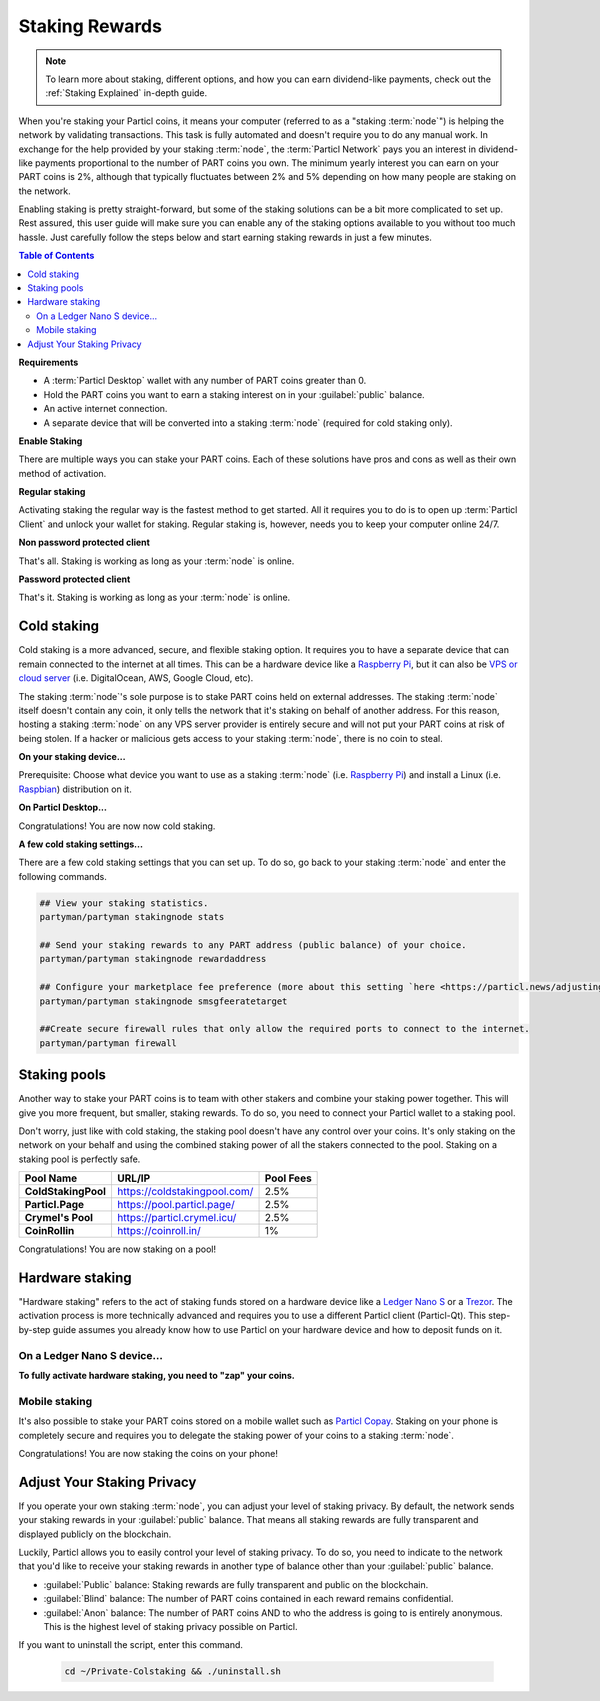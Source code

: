 ===============
Staking Rewards
===============

.. note::
	To learn more about staking, different options, and how you can earn dividend-like payments, check out the :ref:`Staking Explained` in-depth guide.

When you're staking your Particl coins, it means your computer (referred to as a "staking :term:`node`") is helping the network by validating transactions. This task is fully automated and doesn't require you to do any manual work. In exchange for the help provided by your staking :term:`node`, the :term:`Particl Network` pays you an interest in dividend-like payments proportional to the number of PART coins you own. The minimum yearly interest you can earn on your PART coins is 2%, although that typically fluctuates between 2% and 5% depending on how many people are staking on the network.

Enabling staking is pretty straight-forward, but some of the staking solutions can be a bit more complicated to set up. Rest assured, this user guide will make sure you can enable any of the staking options available to you without too much hassle. Just carefully follow the steps below and start earning staking rewards in just a few minutes.

.. contents:: Table of Contents
   :local:
   :backlinks: none
   :depth: 2

**Requirements**

- A :term:`Particl Desktop` wallet with any number of PART coins greater than 0.
- Hold the PART coins you want to earn a staking interest on in your :guilabel:`public` balance.
- An active internet connection.
- A separate device that will be converted into a staking :term:`node` (required for cold staking only).

**Enable Staking**


There are multiple ways you can stake your PART coins. Each of these solutions have pros and cons as well as their own method of activation. 

**Regular staking**

Activating staking the regular way is the fastest method to get started. All it requires you to do is to open up :term:`Particl Client` and unlock your wallet for staking. Regular staking is, however, needs you to keep your computer online 24/7. 

**Non password protected client**

.. rst-class:: bignums

	#. Launch your :term:`Particl Desktop` client and make sure you have PART coins in your :guilabel:`public` balance.

That's all. Staking is working as long as your :term:`node` is online.

**Password protected client**

.. rst-class:: bignums

	#. Launch your :term:`Particl Desktop` client and make sure you have PART coins in your :guilabel:`public` balance.
	#. Click the :guilabel:`padlock` icon at the top right corner of your client.
	#. Click on the downward facing arrow next to :guilabel:`Additional unlock options` in the overlay window.
	#. Check the :guilabel:`Unlock for staking only` box.
	#. Enter your password and click the :guilabel:`Unlock wallet` button. 

That's it. Staking is working as long as your :term:`node` is online.

Cold staking
------------

Cold staking is a more advanced, secure, and flexible staking option. It requires you to have a separate device that can remain connected to the internet at all times. This can be a hardware device like a `Raspberry Pi <https://www.raspberrypi.org/help/what-%20is-a-raspberry-pi/>`_, but it can also be `VPS or cloud server <https://en.wikipedia.org/wiki/Virtual_private_server>`_ (i.e. DigitalOcean, AWS, Google Cloud, etc). 

The staking :term:`node`'s sole purpose is to stake PART coins held on external addresses. The staking :term:`node` itself doesn't contain any coin, it only tells the network that it's staking on behalf of another address. For this reason, hosting a staking :term:`node` on any VPS server provider is entirely secure and will not put your PART coins at risk of being stolen. If a hacker or malicious gets access to your staking :term:`node`, there is no coin to steal.

**On your staking device...**

Prerequisite: Choose what device you want to use as a staking :term:`node` (i.e. `Raspberry Pi <https://www.raspberrypi.org/help/what-%20is-a-raspberry-pi/>`_) and install a Linux (i.e. `Raspbian <https://www.raspberrypi.org/downloads/>`_) distribution on it.

.. rst-class:: bignums

	#. Install dependencies and Download Partyman, Particl's cold staking app.

		.. code-block:: bash

			sudo apt-get install python git unzip pv jq dnsutilscd 
			cd ~ && git clone https://github.com/dasource/partyman

	#. Install :term:`Particl Core` on your staking device.

	 	.. code-block:: bash

		 partyman/partyman install

	 	If you already have :term:`Particl Core` installed, update it. 

	 	.. code-block:: bash

		 partyman/partyman update

	#. Once Particl is ready, restart Partyman.

		.. code-block:: bash

			partyman/partyman restart

	#. Create a new Particl wallet on your staking :term:`node`.

		.. code-block:: bash

			partyman/partyman stakingnode init

	#. Create a new staking public key. It lets you connect your PART coins to the staking :term:`node`.

		.. code-block:: bash

			partyman/partyman stakingnode new

		Note or copy this staking public key. You will need this public key during the setup phase within :term:`Particl Desktop`.

**On Particl Desktop...**

.. rst-class:: bignums

	#. Make sure you have PART coins in your :guilabel:`public` balance.
	#. In the Wallet module of :term:`Particl Desktop`, navigate to the :guilabel:`Overview` page located at the top of the menu on the left.
	#. Click on the downward facing arrow in the :guilabel:`cold staking` widget on the right of your screen.
	#. Click on the blue :guilabel:`Set up cold staking` button and enter your staking public key in the designated space and confirm with a click on the :guilabel:`Enable cold staking` button.
	
			- Enter your password when prompted to.
	#. To fully activate cold staking, click on the :guilabel:`Zap` button to instantly bring the progress bar to 100%.

Congratulations! You are now now cold staking.

**A few cold staking settings...**

There are a few cold staking settings that you can set up. To do so, go back to your staking :term:`node` and enter the following commands.

.. code-block:: bash

	## View your staking statistics.
	partyman/partyman stakingnode stats

	## Send your staking rewards to any PART address (public balance) of your choice.
	partyman/partyman stakingnode rewardaddress

	## Configure your marketplace fee preference (more about this setting `here <https://particl.news/adjusting-listing-fees-4b676e230601>`_).
	partyman/partyman stakingnode smsgfeeratetarget

	##Create secure firewall rules that only allow the required ports to connect to the internet.
	partyman/partyman firewall

Staking pools
-------------

Another way to stake your PART coins is to team with other stakers and combine your staking power together. This will give you more frequent, but smaller, staking rewards. To do so, you need to connect your Particl wallet to a staking pool. 

Don't worry, just like with cold staking, the staking pool doesn't have any control over your coins. It's only staking on the network on your behalf and using the combined staking power of all the stakers connected to the pool. Staking on a staking pool is perfectly safe. 

+--------------------------+------------------------------------------+-----------+
| Pool Name                | URL/IP                                   | Pool Fees |
+==========================+==========================================+===========+
| **ColdStakingPool**      | https://coldstakingpool.com/             | 2.5%      |
+--------------------------+------------------------------------------+-----------+
| **Particl.Page**         | https://pool.particl.page/               | 2.5%      |
+--------------------------+------------------------------------------+-----------+
| **Crymel's Pool**        | https://particl.crymel.icu/              | 2.5%      |
+--------------------------+------------------------------------------+-----------+
| **CoinRollin**           | https://coinroll.in/                     | 1%        |
+--------------------------+------------------------------------------+-----------+

.. rst-class:: bignums

	#. Choose a staking pool you want to use from the list above, open the pool's website and copy the pool's staking address. (looks like ``pcs19453kf98kz47yktqv7x36j39xa07mtvqx8evse``).
	#. Open up your :term:`Particl Desktop` client and make sure you have PART coins in your :guilabel:`public` balance.
	#. Navigate to the wallet's :guilabel:`Overview` page located at the top of the menu on the left and click on the downward facing arrow in the :guilabel:`cold staking` widget on the right of your screen.
	#. Click on the blue :guilabel:`Set up cold staking` button and enter a pool's staking address key in the designated space and confirm with a click on the :guilabel:`Enable cold staking` button.
			
			- Enter your password when prompted to.
	#. Click on the :guilabel:`Zap` button to instantly bring the progress bar to 100%.

Congratulations! You are now staking on a pool!

Hardware staking
----------------

"Hardware staking" refers to the act of staking funds stored on a hardware device like a `Ledger Nano S <https://shop.ledger.com/products/ledger-nano-s>`_ or a `Trezor <https://trezor.io/>`_. The activation process is more technically advanced and requires you to use a different Particl client (Particl-Qt). This step-by-step guide assumes you already know how to use Particl on your hardware device and how to deposit funds on it.

On a Ledger Nano S device...
~~~~~~~~~~~~~~~~~~~~~~~~~~~~

.. rst-class:: bignums

	#. Set up your `Ledger Nano device <https://support.ledger.com/hc/en-us/articles/360007687153-Particl-PART->`_ and store funds into it.
	#. Set up a :ref:`Cold staking` :term:`node` and copy its public key or copy the public key of a staking pool :ref:`Staking Pools` into your clipboard.
	#. Download and install the latest **Particl-Qt** client `here <https://particl.io/downloads>`_.
	#. Open and unlock Particl-Qt, plug your Ledger Nano device into your computer and make sure it is ready to transact.
	#. Open the Staking setup window by going in :guilabel:`Window` > :guilabel:`Staking Setup`.
	#. Enter your staking :term:`node`'s public key in the :guilabel:`Cold staking change address` field and enable staking by clicking on the :guilabel:`Apply` button.

**To fully activate hardware staking, you need to "zap" your coins.**

.. rst-class:: bignums

	#. Close Particl-Qt and open :term:`Particl Desktop`.
	#. Navigate to the wallet's :guilabel:`Overview` page located at the top of the left sidebar.
	#. Click on the :guilabel:`Zap` button to instantly bring the progress bar to 100%.

Mobile staking
~~~~~~~~~~~~~~

It's also possible to stake your PART coins stored on a mobile wallet such as `Particl Copay <https://particl.io/downloads/>`_. Staking on your phone is completely secure and requires you to delegate the staking power of your coins to a staking :term:`node`. 

.. rst-class:: bignums

	#. Set up a :ref:`cold staking` :term:`node` and copy its public key or copy the :ref:`Staking Pools` key into your clipboard.
	#. Download and install `Particl Copay <https://particl.io/downloads/>`_, open Particl Copay app, create a new Particl coin wallet, and send PART coins to it.
	#. On Particl Copay's main screen, open up the wallet you want to stake by tapping on its tile.
	#. Tap on the :guilabel:`Staking` icon at the bottom right corner, followed by a tap on the :guilabel:`Setup Cold Staking` green button.
	#. Enter the staking :term:`node`'s public key in the designated space and give it a label.
	#. Tap on the :guilabel:`Enable Cold Staking` green button, then tap on the :guilabel:`Zap` button to finalize the staking setup process.
	#. Tap on the :guilabel:`Zap` button in the new window that appears on your app, followed by a tap on the :guilabel:`PROCEED` button to fully activate staking on your phone.

Congratulations! You are now staking the coins on your phone!

Adjust Your Staking Privacy
---------------------------

If you operate your own staking :term:`node`, you can adjust your level of staking privacy. By default, the network sends your staking rewards in your :guilabel:`public` balance. That means all staking rewards are fully transparent and displayed publicly on the blockchain.

Luckily, Particl allows you to easily control your level of staking privacy. To do so, you need to indicate to the network that you'd like to receive your staking rewards in another type of balance other than your :guilabel:`public` balance.

- :guilabel:`Public` balance: Staking rewards are fully transparent and public on the blockchain.
- :guilabel:`Blind` balance: The number of PART coins contained in each reward remains confidential.
- :guilabel:`Anon` balance: The number of PART coins AND to who the address is going to is entirely anonymous. This is the highest level of staking privacy possible on Particl.

.. rst-class:: bignums

	#. Access your :ref:`Cold Staking` :term:`node` to type a few commands. Additionally, be sure to have the latest updates to your system.

		.. code-block:: bash

			sudo apt update && sudo apt upgrade

	#. Download the Private Staking script on your staking :term:`node`.

		.. code-block:: bash

			cd ~ && git clone https://github.com/GBen1/Private-Coldstaking.git

	#. Open the script's directory and launch the script and go through the setup process.

		.. code-block:: bash

			cd Private-Coldstaking
			./privatecoldstaking.sh

	#. Choose which type of balance you'd like to receive your staking rewards in and copy the new staking public key provided by the script.
	#. Activate cold staking in your :term:`Particl Desktop` client using the new staking public key. If you already have cold staking enabled, disable it in the :guilabel:`Cold Staking` widget first.
	#. Verify the script has been activated and properly setup.

		.. code-block:: bash

			./update.sh

If you want to uninstall the script, enter this command.

		.. code-block:: bash

			cd ~/Private-Colstaking && ./uninstall.sh